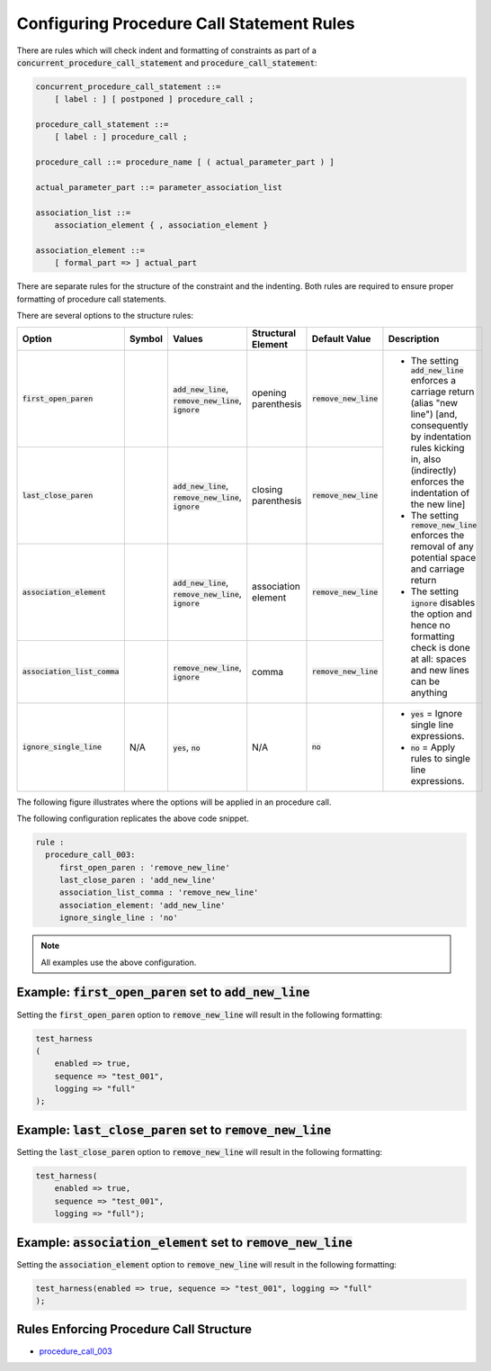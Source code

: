 
.. _configuring-procedure-call-statement-rules:

Configuring Procedure Call Statement Rules
-----------------------------------------------------

There are rules which will check indent and formatting of constraints as part of a :code:`concurrent_procedure_call_statement` and :code:`procedure_call_statement`:

.. code-block:: text

   concurrent_procedure_call_statement ::=
       [ label : ] [ postponed ] procedure_call ;

   procedure_call_statement ::=
       [ label : ] procedure_call ;

   procedure_call ::= procedure_name [ ( actual_parameter_part ) ]

   actual_parameter_part ::= parameter_association_list

   association_list ::=
       association_element { , association_element }

   association_element ::=
       [ formal_part => ] actual_part

There are separate rules for the structure of the constraint and the indenting.
Both rules are required to ensure proper formatting of procedure call statements.

There are several options to the structure rules:

.. |values| replace::
   :code:`add_new_line`, :code:`remove_new_line`, :code:`ignore`

.. |values2| replace::
   :code:`remove_new_line`, :code:`ignore`

.. |values3| replace::
   :code:`yes`, :code:`no`

.. |no| replace::
   :code:`no`

.. |green_diamond| image:: img/green_diamond.png

.. |red_penta_star| image:: img/red_penta_star.png

.. |purple_hexa_star| image:: img/purple_hexa_star.png

.. |orange_triangle| image:: img/orange_triangle.png

.. |grey_box| image:: img/grey_box.png

.. |add_new_line| replace::
   The setting :code:`add_new_line` enforces a carriage return (alias "new line") [and, consequently by indentation rules kicking in, also (indirectly) enforces the indentation of the new line]

.. |remove_new_line| replace::
   The setting :code:`remove_new_line` enforces the removal of any potential space and carriage return

.. |ignore| replace::
   The setting :code:`ignore` disables the option and hence no formatting check is done at all: spaces and new lines can be anything

.. |default_remove_new_line| replace::
   :code:`remove_new_line`

.. |ignore_single_line| replace::
   :code:`ignore_single_line`

.. |ignore_single_line__yes| replace::
   :code:`yes` = Ignore single line expressions.

.. |ignore_single_line__no| replace::
   :code:`no` =  Apply rules to single line expressions.

+---------------------------------------+--------------------+-----------+------------------------+----------------------------+-----------------------------+
| Option                                | Symbol             | Values    | Structural Element     | Default Value              | Description                 |
+=======================================+====================+===========+========================+============================+=============================+
| :code:`first_open_paren`              | |green_diamond|    | |values|  | opening parenthesis    | |default_remove_new_line|  | * |add_new_line|            |
+---------------------------------------+--------------------+-----------+------------------------+----------------------------+ * |remove_new_line|         |
| :code:`last_close_paren`              | |red_penta_star|   | |values|  | closing parenthesis    | |default_remove_new_line|  | * |ignore|                  |
+---------------------------------------+--------------------+-----------+------------------------+----------------------------+                             |
| :code:`association_element`           | |orange_triangle|  | |values|  | association element    | |default_remove_new_line|  |                             |
+---------------------------------------+--------------------+-----------+------------------------+----------------------------+                             |
| :code:`association_list_comma`        | |purple_hexa_star| | |values2| | comma                  | |default_remove_new_line|  |                             |
+---------------------------------------+--------------------+-----------+------------------------+----------------------------+-----------------------------+
| :code:`ignore_single_line`            | N/A                | |values3| | N/A                    | |no|                       | * |ignore_single_line__yes| |
|                                       |                    |           |                        |                            | * |ignore_single_line__no|  |
+---------------------------------------+--------------------+-----------+------------------------+----------------------------+-----------------------------+

The following figure illustrates where the options will be applied in an procedure call.

.. image:: img/concurrent_procedure_call_code.png

The following configuration replicates the above code snippet.

.. code-block:: yaml

   rule :
     procedure_call_003:
        first_open_paren : 'remove_new_line'
        last_close_paren : 'add_new_line'
        association_list_comma : 'remove_new_line'
        association_element: 'add_new_line'
        ignore_single_line : 'no'

.. NOTE:: All examples use the above configuration.

Example: :code:`first_open_paren` set to :code:`add_new_line`
#############################################################

Setting the :code:`first_open_paren` option to :code:`remove_new_line` will result in the following formatting:

.. code-block:: vhdl

   test_harness
   (
       enabled => true,
       sequence => "test_001",
       logging => "full"
   );

Example: :code:`last_close_paren` set to :code:`remove_new_line`
################################################################

Setting the :code:`last_close_paren` option to :code:`remove_new_line` will result in the following formatting:

.. code-block:: vhdl

   test_harness(
       enabled => true,
       sequence => "test_001",
       logging => "full");

Example: :code:`association_element` set to :code:`remove_new_line`
###################################################################

Setting the :code:`association_element` option to :code:`remove_new_line` will result in the following formatting:

.. code-block:: vhdl

   test_harness(enabled => true, sequence => "test_001", logging => "full"
   );

Rules Enforcing Procedure Call Structure
########################################

* `procedure_call_003 <procedure_call_rules.html#procedure-call-003>`_
